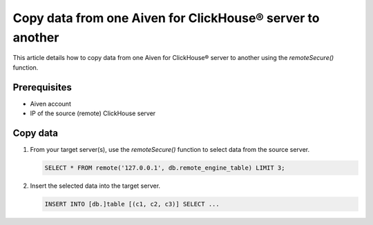 Copy data from one Aiven for ClickHouse® server to another
==========================================================

This article details how to copy data from one Aiven for ClickHouse® server to another using the `remoteSecure()` function.

Prerequisites
-------------

* Aiven account
* IP of the source (remote) ClickHouse server

Copy data
---------

1. From your target server(s), use the `remoteSecure()` function to select data from the source server.

   .. code-block:: shell

      SELECT * FROM remote('127.0.0.1', db.remote_engine_table) LIMIT 3;

2. Insert the selected data into the target server.

   .. code-block:: shell

      INSERT INTO [db.]table [(c1, c2, c3)] SELECT ...

